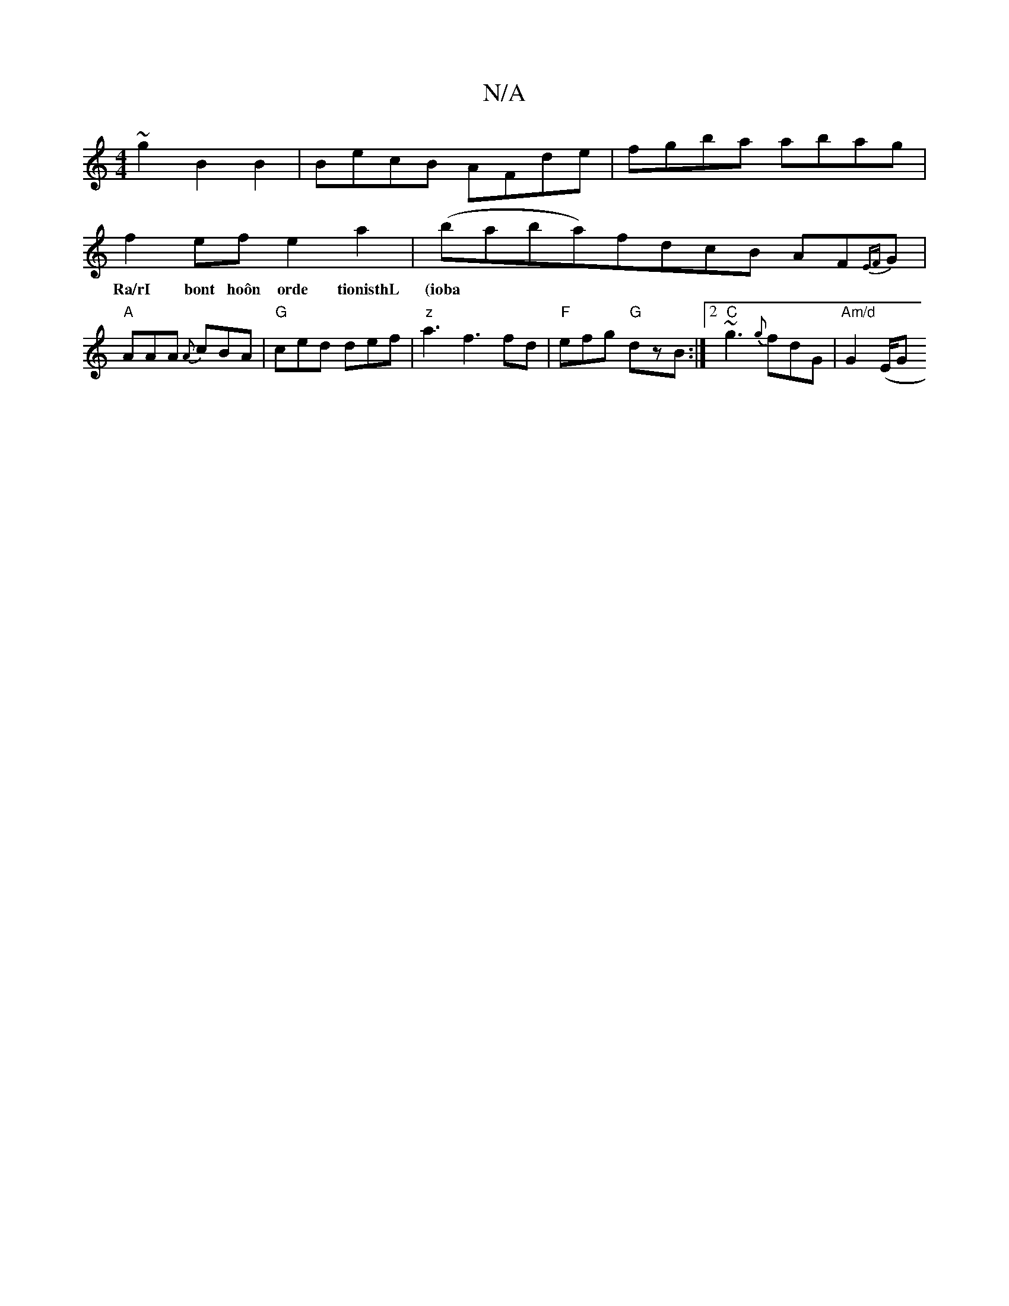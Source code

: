 X:1
T:N/A
M:4/4
R:N/A
K:Cmajor
~g2 B2B2|BecB AFde|fgba abag|
f2efe2a2|(baba)fdcB AF{EF}G | "A"AAA {A}cBA | "G"ced def|"z"a3f3 fd | "F"efg "G"dzB :|2 "C" ~g3 {g}fd1G | "Am/d"G2 (E/G"a2gd2 c2 ||
w:Ra/rI bont hoôn orde tionisthL (ioba